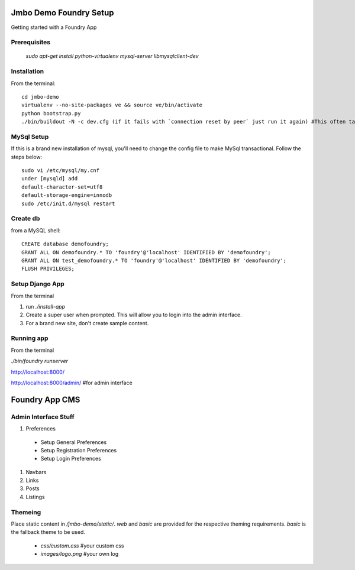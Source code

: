 Jmbo Demo Foundry Setup
=======================

Getting started with a Foundry App

Prerequisites
-------------

 `sudo apt-get install python-virtualenv mysql-server libmysqlclient-dev`

Installation
------------

From the terminal::

 cd jmbo-demo
 virtualenv --no-site-packages ve && source ve/bin/activate
 python bootstrap.py
 ./bin/buildout -N -c dev.cfg (if it fails with `connection reset by peer` just run it again) #This often take a while, so go ahead and make yourself a cup of coffee


MySql Setup
-----------

If this is a brand new installation of mysql, you'll need to change the config file to make MySql transactional. Follow the steps below::

 sudo vi /etc/mysql/my.cnf
 under [mysqld] add
 default-character-set=utf8
 default-storage-engine=innodb
 sudo /etc/init.d/mysql restart

Create db
---------

from a MySQL shell::

 CREATE database demofoundry;
 GRANT ALL ON demofoundry.* TO 'foundry'@'localhost' IDENTIFIED BY 'demofoundry';
 GRANT ALL ON test_demofoundry.* TO 'foundry'@'localhost' IDENTIFIED BY 'demofoundry';
 FLUSH PRIVILEGES;

Setup Django App
----------------

From the terminal

#. run `./install-app`
#. Create a super user when prompted. This will allow you to login into the admin interface.
#. For a brand new site, don't create sample content.

Running app
-----------

From the terminal

`./bin/foundry runserver`

http://localhost:8000/

http://localhost:8000/admin/ #for admin interface



Foundry App CMS
===============

Admin Interface Stuff
---------------------

#. Preferences

 - Setup General Preferences
 - Setup Registration Preferences
 - Setup Login Preferences

#. Navbars
#. Links
#. Posts
#. Listings


Themeing
--------

Place static content in `/jmbo-demo/static/`. `web` and `basic` are provided for the respective theming requirements. `basic` is the fallback theme to be used.

 - `css/custom.css` #your custom css
 - `images/logo.png` #your own log
